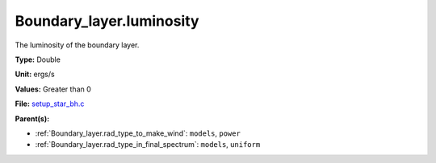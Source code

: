 Boundary_layer.luminosity
=========================
The luminosity of the boundary layer.

**Type:** Double

**Unit:** ergs/s

**Values:** Greater than 0

**File:** `setup_star_bh.c <https://github.com/agnwinds/python/blob/master/source/setup_star_bh.c>`_


**Parent(s):**

* :ref:`Boundary_layer.rad_type_to_make_wind`: ``models``, ``power``

* :ref:`Boundary_layer.rad_type_in_final_spectrum`: ``models``, ``uniform``


